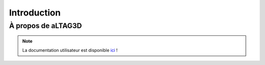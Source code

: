Introduction
============

À propos de aLTAG3D
-------------------



.. NOTE::
   La documentation utilisateur est disponible ici_ !

.. _ici: http://altag3d-userdoc.readthedocs.io/fr/latest/
